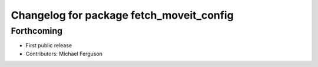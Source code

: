 ^^^^^^^^^^^^^^^^^^^^^^^^^^^^^^^^^^^^^^^^^
Changelog for package fetch_moveit_config
^^^^^^^^^^^^^^^^^^^^^^^^^^^^^^^^^^^^^^^^^

Forthcoming
-----------
* First public release
* Contributors: Michael Ferguson
